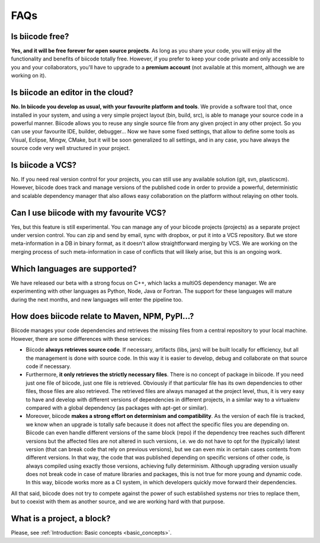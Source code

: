 .. _faqs_biicode:

FAQs
====

Is biicode free?
----------------

**Yes, and it will be free forever for open source projects**. As long as you share your code, you will enjoy all the functionality and benefits of biicode totally free. However, if you prefer to keep your code private and only accessible to you and your collaborators, you'll have to upgrade to a **premium account** (not available at this moment, although we are working on it).


Is biicode an editor in the cloud?
----------------------------------

**No. In biicode you develop as usual, with your favourite platform and tools**. We provide a software tool that, once installed in your system, and using a very simple project layout (bin, build, src), is able to manage your source code in a powerful manner. Biicode allows you to reuse any single source file from any given project in any other project. So you can use your favourite IDE, builder, debugger... Now we have some fixed settings, that allow to define some tools as Visual, Eclipse, Mingw, CMake, but it will be soon generalized to all settings, and in any case, you have always the source code very well structured in your project.


Is biicode a VCS?
-----------------

No. If you need real version control for your projects, you can still use any available solution (git, svn, plasticscm). However, biicode does track and manage versions of the published code in order to provide a powerful, deterministic and scalable dependency manager that also allows easy collaboration on the platform without relaying on other tools.


Can I use biicode with my favourite VCS?
----------------------------------------

Yes, but this feature is still experimental. You can manage any of your biicode projects (projects) as a separate project under version control. You can zip and send by email, sync with dropbox, or put it into a VCS repository. But we store meta-information in a DB in binary format, as it doesn't allow straightforward merging by VCS. We are working on the merging process of such meta-information in case of conflicts that will likely arise, but this is an ongoing work.


Which languages are supported?
------------------------------

We have released our beta with a strong focus on C++, which lacks a multiOS dependency manager. We are experimenting with other languages as Python, Node, Java or Fortran. The support for these languages will mature during the next months, and new languages will enter the pipeline too.


How does biicode relate to Maven, NPM, PyPI...?
-----------------------------------------------

Biicode manages your code dependencies and retrieves the missing files from a central repository to your local machine. However, there are some differences with these services: 

* Biicode **always retrieves source code**. If necessary, artifacts (libs, jars) will be built locally for efficiency, but all the management is done with source code. In this way it is easier to develop, debug and collaborate on that source code if necessary. 
* Furthermore, **it only retrieves the strictly necessary files**. There is no concept of package in biicode. If you need just one file of biicode, just one file is retrieved. Obviously if that particular file has its own dependencies to other files, those files are also retrieved. The retrieved files are always managed at the project level, thus, it is very easy to have and develop with different versions of dependencies in different projects, in a similar way to a virtualenv compared with a global dependency (as packages with apt-get or similar). 
* Moreover, biicode **makes a strong effort on determinism and compatibility**. As the version of each file is tracked, we know when an upgrade is totally safe because it does not affect the specific files you are depending on. Biicode can even handle different versions of the same block (repo) if the dependency tree reaches such different versions but the affected files are not altered in such versions, i.e. we do not have to opt for the (typically) latest version (that can break code that rely on previous versions), but we can even mix in certain cases contents from different versions. In that way, the code that was published depending on specific versions of other code, is always compiled using exactly those versions, achieving fully determinism. Although upgrading version usually does not break code in case of mature libraries and packages, this is not true for more young and dynamic code. In this way, biicode works more as a CI system, in which developers quickly move forward their dependencies.

All that said, biicode does not try to compete against the power of such established systems nor tries to replace them, but to coexist with them as another source, and we are working hard with that purpose.


What is a project, a block?
-------------------------------------

Please, see :ref:`Introduction: Basic concepts <basic_concepts>`.
